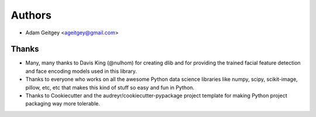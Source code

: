 =======
Authors
=======

* Adam Geitgey <ageitgey@gmail.com>

Thanks
------

* Many, many thanks to Davis King (@nulhom)
  for creating dlib and for providing the trained facial feature detection and face encoding models
  used in this library.
* Thanks to everyone who works on all the awesome Python data science libraries like numpy, scipy, scikit-image,
  pillow, etc, etc that makes this kind of stuff so easy and fun in Python.
* Thanks to Cookiecutter and the audreyr/cookiecutter-pypackage project template
  for making Python project packaging way more tolerable.
